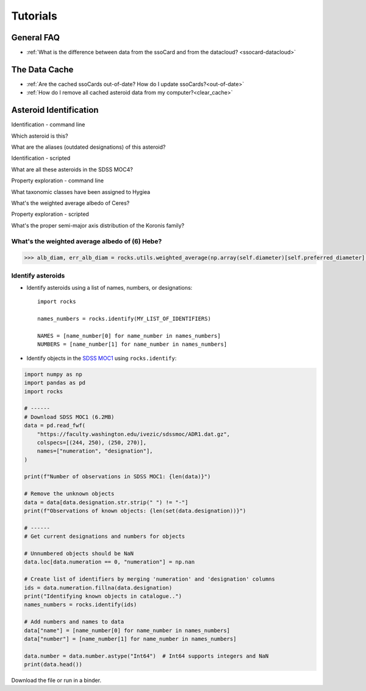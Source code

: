 #########
Tutorials
#########

General FAQ
===========

-  :ref:`What is the difference between data from the ssoCard and from the datacloud? <ssocard-datacloud>`

The Data Cache
==============

-  :ref:`Are the cached ssoCards out-of-date? How do I update ssoCards?<out-of-date>`

-  :ref:`How do I remove all cached asteroid data from my computer?<clear_cache>`

Asteroid Identification
=======================

Identification - command line

Which asteroid is this?

What are the aliases (outdated designations) of this asteroid?

Identification - scripted

What are all these asteroids in the SDSS MOC4?

Property exploration - command line

What taxonomic classes have been assigned to Hygiea

What's the weighted average albedo of Ceres?

Property exploration - scripted

What's the proper semi-major axis distribution of the Koronis family?




.. _weighted_average_scripted:

What's the weighted average albedo of (6) Hebe?
-----------------------------------------------

.. code-block:: python

    >>> alb_diam, err_alb_diam = rocks.utils.weighted_average(np.array(self.diameter)[self.preferred_diameter], np.array(self.err_diameter)[self.preferred_diameter])


Identify asteroids
------------------

.. highlight:: python

- Identify asteroids using a list of names, numbers, or designations::

    import rocks

    names_numbers = rocks.identify(MY_LIST_OF_IDENTIFIERS)

    NAMES = [name_number[0] for name_number in names_numbers]
    NUMBERS = [name_number[1] for name_number in names_numbers]

- Identify objects in the `SDSS MOC1 <https://faculty.washington.edu/ivezic/sdssmoc/sdssmoc1.html>`_ using ``rocks.identify``:

.. code-block:: python

    import numpy as np
    import pandas as pd
    import rocks

    # ------
    # Download SDSS MOC1 (6.2MB)
    data = pd.read_fwf(
        "https://faculty.washington.edu/ivezic/sdssmoc/ADR1.dat.gz",
        colspecs=[(244, 250), (250, 270)],
        names=["numeration", "designation"],
    )

    print(f"Number of observations in SDSS MOC1: {len(data)}")

    # Remove the unknown objects
    data = data[data.designation.str.strip(" ") != "-"]
    print(f"Observations of known objects: {len(set(data.designation))}")

    # ------
    # Get current designations and numbers for objects

    # Unnumbered objects should be NaN
    data.loc[data.numeration == 0, "numeration"] = np.nan

    # Create list of identifiers by merging 'numeration' and 'designation' columns
    ids = data.numeration.fillna(data.designation)
    print("Identifying known objects in catalogue..")
    names_numbers = rocks.identify(ids)

    # Add numbers and names to data
    data["name"] = [name_number[0] for name_number in names_numbers]
    data["number"] = [name_number[1] for name_number in names_numbers]

    data.number = data.number.astype("Int64")  # Int64 supports integers and NaN
    print(data.head())

Download the file or run in a binder.

.. .. code-block:: python

    
    .. #!/usr/bin/env python

    .. """Retrieve taxonomies of first 1000 numbered minor planets with rocks.
    .. """
    .. import time

    .. import pandas as pd
    .. from rocks import rocks

    .. start = time.time()

    .. # Create list of identifiers for first 1000 asteroids
    .. N = 1000
    .. ids = list(range(1, N + 1))

    .. # Create the rocks instances
    .. asteroids = rocks(ids)

    .. # Create a dataframe containing the asteroid names, numbers,
    .. # their taxonomic class.
    .. data = [
        .. {"number": ast.number, "name": ast.name, "class_": ast.taxonomy.class_} for ast in asteroids
    .. ]

    .. data = pd.DataFrame(data)

    .. # Print the distribution of taxonomic classes
    .. print(data.class_.value_counts())

    .. print(f"This took {time.time() - start:.3} seconds.")


.. - Using the ``Rock`` class for asteroid parameter access
.. - Plotting asteroid albedo distributions for C-types


.. ``Rock`` class for accessing asteroid parameters
.. ------------------------------------------------
.. jupyter notebooks with binder

.. identify function

.. - :ref:`resolve asteroid names from various identification formats<Asteroid name resolution>`
.. - :ref:`explore available asteroid data via the command line<Exploration via the command line>`
.. - :ref:`retrieve and compare measurements in a script<Retrieve and compare asteroid data in a script>`
.. - :ref:`retrieve parameters for thousands of asteroids in a batch-job<Retrieve parameters for a large number of asteroids>`

.. Asteroid name resolution
.. """"""""""""""""""""""""
.. ``rocks`` can identify asteroids based on a variety of identifying strings or
.. numbers.

.. .. code-block:: python

   .. from rocks import names
   .. from rocks import properties

   .. # A collection of asteroid identifiers
   .. ssos = [4, 'eos', '1992EA4', 'SCHWARTZ', '1950 RW', '2001je2']

   .. # Resolve their names and numbers
   .. names_numbers = names.get_name_number(ssos)
   .. names = [nn[0] for nn in names_numbers]

   .. print(names_numbers)
   .. # [('Vesta', 4), ('Eos', 221), ('1992 EA4', 30863), ('Schwartz', 13820),
   .. #  ('Gyldenkerne', 5030), ('2001 JE2', 131353)]

.. The name resolution algorithm and different use cases are :ref:`documented here<Resolving names, numbers, designations>`.


.. Exploration via the command line
.. """"""""""""""""""""""""""""""""
.. The ``rocks`` executable is installed system-wide upon installation of the
.. package. It has a set of subcommands.

.. .. code-block:: bash

  .. $ rocks
  .. Usage: rocks [OPTIONS] COMMAND [ARGS]...

  .. CLI for minor body exploration.

  .. For more information: rocks docs

  .. Options:
    .. --help  Show this message and exit.

  .. Commands:
    .. docs        Open rocks documentation in browser.
    .. identify    Get asteroid name and number from string input.
    .. index       Create or update index of numbered SSOs.
    .. info        Print available data on asteroid.
    .. properties  Print valid property names.

  .. $ rocks identify 221
  .. (221) Eos

   .. $ rocks info Eos | grep ProperSemimajor
          .. "ProperSemimajorAxis": "3.0123876",
          .. "err_ProperSemimajorAxis": "0.00001553",

.. When the subcommand is not recognized, ``rocks`` assumes that an asteroid
.. property is requested.  The valid property names can be printed with ``rocks properties``.

.. An asteroid identifier can be passes as second argument. Otherwise, an
.. interactive selection from an asteroid index is started.

.. .. code-block:: bash

   .. $ rocks taxonomy Eos
   .. ref                  class scheme     method  waverange
   .. Tholen+1989          S     Tholen     Phot    VIS        [ ]
   .. Bus&Binzel+2002      K     Bus        Spec    VIS        [ ]
   .. MotheDiniz+2005      K     Bus        Spec    VIS        [ ]
   .. MotheDiniz+2008a     K     Bus        Spec    VISNIR     [ ]
   .. Clark+2009           K     Bus-DeMeo  Spec    VISNIR     [ ]
   .. DeMeo+2009           K     Bus-DeMeo  Spec    VISNIR     [X]

   .. $ rocks albedo Eos
   .. ref                  albedo err   method
   .. Morrison+2007        0.123  0.025 STM      [ ]
   .. Tedesco+2001         0.140  0.010 STM      [ ]
   .. Ryan+2010            0.150  0.012 STM      [ ]
   .. Ryan+2010            0.121  0.019 NEATM    [X]
   .. Usui+2011            0.131  0.014 NEATM    [X]
   .. Masiero+2011         0.165  0.038 NEATM    [X]
   .. Masiero+2012         0.166  0.021 NEATM    [X]
   .. Masiero+2014         0.180  0.027 NEATM    [X]
   .. Nugent+2016          0.140  0.091 NEATM    [X]
   .. Nugent+2016          0.150  0.171 NEATM    [X]
   
         .. 0.147 +- 0.004


.. See ``rocks --help`` and :ref:`the documentation<Command-Line Interface>` for the implemented functions.

.. Retrieve and compare asteroid data in a script
.. """"""""""""""""""""""""""""""""""""""""""""""
.. At the core of the ``rocks`` package is the ``Rock`` class. A ``Rock`` instance represents an asteroid. Its properties are accessible via its attributes.

.. .. code-block:: python

  .. from rocks.core import Rock

  .. Ceres = Rock(1)
  .. print(Ceres)
  .. # Rock(number=1, name='Ceres')

  .. Vesta = Rock('vesta')
  .. print(Vesta)
  .. # Rock(number=4, name='Vesta') 

  .. print(Ceres.taxonomy)  # singular form: from ssoCard
  .. # 'C'
  .. print(Ceres.taxonomies)  # plurar form: all datacloud entries
  .. # ['G', 'C', 'C', 'C', 'C', 'G', 'C']

  .. print(Vesta.albedo)
  .. # 0.3447431141599281

  .. print(Vesta.albedo > Ceres.albedo)
  .. # True

.. The properties metadata and uncertainties are again attributes of the property
.. itself.

.. .. code-block:: python

  .. print(Ceres.taxonomies)
  .. # ['G', 'C', 'C', 'C', 'C', 'G', 'C']
  .. print(Ceres.taxonomies.shortbib)
  .. # ['Tholen+1989', 'Bus&Binzel+2002', 'Lazzaro+2004', 'Lazzaro+2004', 'DeMeo+2009', 'Fornasier+2014', 'Fornasier+2014']
  .. print(Ceres.taxonomies.method)
  .. # ['Phot', 'Spec', 'Spec', 'Spec', 'Spec', 'Spec', 'Spec']

.. See the ``Rock`` :ref:`class documentation<rock_class>` for details.

.. Retrieve parameters for a large number of asteroids
.. """""""""""""""""""""""""""""""""""""""""""""""""""

.. It is possible to create many ``Rock`` instances in parallel by passing a list
.. of asteroid identifiers. Selecting a subset of the property-space saves memory
.. and computation time.

.. .. code-block:: python

   .. import numpy as np
   .. from rocks.core import many_rocks

   .. # List of asteroid identifiers
   .. ssos = range(1, 1000)

   .. # Get their taxonomies and albedos in 4 parallel jobs, display progress bar
   .. rocks = many_rocks(ssos, ['taxonomy', 'albedo'], parallel=4, progress=True)

   .. # many_rocks returns a list of Rock-instances
   .. print(rocks[0])
   .. # Rock(number=1, name='Ceres')

   .. # Get the asteroid with the largest albedo

